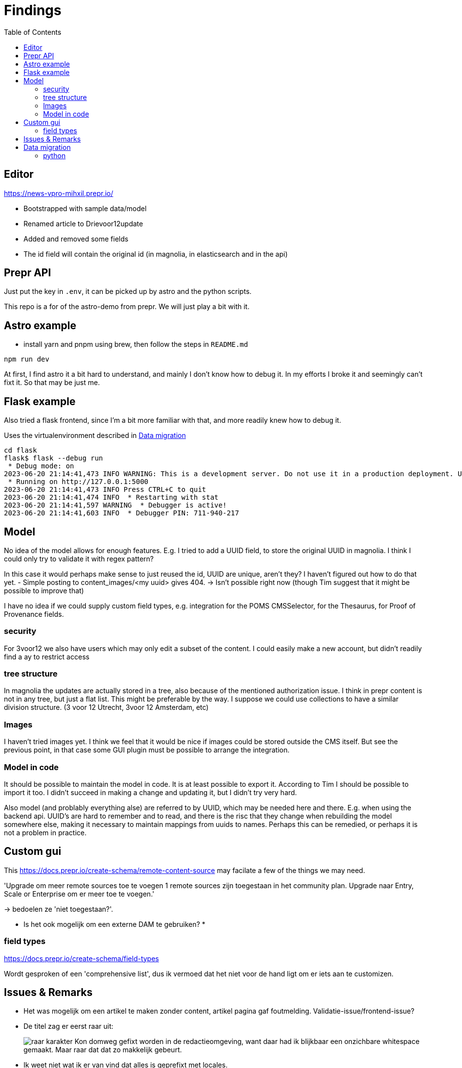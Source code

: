 = Findings
:toc:

== Editor

https://news-vpro-mihxil.prepr.io/

- Bootstrapped with sample data/model
- Renamed article to Drievoor12update
- Added and removed some fields
- The id field will contain the original id (in magnolia, in elasticsearch and in the api)


== Prepr API

Just put the key in `.env`, it can be picked up by astro and the python scripts.

This repo is a for of the astro-demo from prepr. We will just play a bit with it.

== Astro example

- install yarn and pnpm using brew, then follow the steps in `README.md`

[source, bash]
----
npm run dev

----

At first, I find astro it a bit hard to understand, and mainly I don't know how to debug it. In my efforts I broke it and seemingly can't fixt it. So that may be just me. 

== Flask example

Also tried a flask frontend, since I'm a bit more familiar with that, and more readily knew how to debug it.

Uses the virtualenvironment described in xref:_data_migration[]

[source, bash]]
----
cd flask 
flask$ flask --debug run
 * Debug mode: on
2023-06-20 21:14:41,473 INFO WARNING: This is a development server. Do not use it in a production deployment. Use a production WSGI server instead.
 * Running on http://127.0.0.1:5000
2023-06-20 21:14:41,473 INFO Press CTRL+C to quit
2023-06-20 21:14:41,474 INFO  * Restarting with stat
2023-06-20 21:14:41,597 WARNING  * Debugger is active!
2023-06-20 21:14:41,603 INFO  * Debugger PIN: 711-940-217
----

== Model

No idea of the model allows for enough features. E.g. I tried to add a UUID field, to store the original UUID in magnolia. I think I could only try to validate it with regex pattern?

In this case it would perhaps make sense to just reused the id, UUID are unique, aren't they? I haven't figured out how to do that yet.
- Simple posting to content_images/<my uuid> gives 404.  -> Isn't possible right now (though Tim suggest that it might be possible to improve that)

I have no idea if we could supply custom field types, e.g. integration for the POMS CMSSelector, for the Thesaurus, for Proof of Provenance fields. 

=== security
For 3voor12 we also have users which may only edit a subset of the content. I could easily make a new account, but didn't readily find a ay to restrict access

=== tree structure

In magnolia the updates are actually stored in a tree, also because of the mentioned authorization issue. I think in prepr content is not in any tree, but just a flat list. This might be preferable by the way. I suppose we could use collections to have a similar division structure. (3 voor 12 Utrecht, 3voor 12 Amsterdam, etc)


=== Images

I haven't tried images yet. I think we feel that it would be nice if images could be stored outside the CMS itself. But see the previous point, in that case some GUI plugin must be possible to arrange the integration.

=== Model in code
It should be possible to maintain the model in code. It is at least possible to export it. According to Tim I should be possible to import it too. I didn't succeed in making a change and updating it, but I didn't try very hard.

Also model (and problably everything alse) are referred to by UUID, which may be needed here and there. E.g. when using the backend api. UUID's are hard to remember and to read, and there is the risc that they change when rebuilding the model somewhere else, making it necessary to maintain mappings from uuids to names. Perhaps this can be remedied, or perhaps it is not a problem in practice.

== Custom gui 

This https://docs.prepr.io/create-schema/remote-content-source may facilate a few of the things we may need.

'Upgrade om meer remote sources toe te voegen
1 remote sources zijn toegestaan in het community plan. Upgrade naar Entry, Scale or Enterprise om er meer toe te voegen.'

-> bedoelen ze 'niet toegestaan?'.


* Is het ook mogelijk om een externe DAM te gebruiken?
* 


=== field types
https://docs.prepr.io/create-schema/field-types 

Wordt gesproken of een 'comprehensive list', dus ik vermoed dat het niet voor de hand ligt om er iets aan te customizen. 



== Issues & Remarks

- Het was mogelijk om een artikel te maken zonder content, artikel pagina gaf foutmelding. Validatie-issue/frontend-issue?

- De titel zag er eerst raar uit:
+
image:findings/raar-karakter.png[]
Kon domweg gefixt worden in de redactieomgeving, want daar had ik blijkbaar een onzichbare whitespace gemaakt. Maar raar dat dat zo makkelijk gebeurt.
- Ik weet niet wat ik er van vind dat alles is geprefixt met locales.
- Debuggen kan ook via de gui bij de access token. Daar kun je zien wat je recent fout deed.
- Ik had mgnl_uuid veld per ongeluk een maximale lengte gegeven. Dat later niet nodig gevonden, en weer verwijderd, maar hij blijft fouten geven over body.length.max. Caching? Defaults?
- LInk https://docs.prepr.io/reference/rest/v1/fetching-working-with-fields naar graphql is broken
- Queries lijkt niet per se goed te werken. Je kunt queryen op slug: https://docs.prepr.io/reference/rest/v1/fetching-single-items, maar hoe ik dan op een andere veld zou moeten queryen, is mij niet duidelijk. slug vervangen door mgnl_uuid lijkt domweg te worden genegeerd (geen validatie op query parameters natuurlijk)
 -> zie 3voor12-updates.py voor hoe het wel gaat.
- Er is een link:https://studio.apollographql.com/sandbox/explorer[tool om graphql queries samen te stellen], maar die ben ik steeds kwijt.


== Data migration

As a test, and to have some data to play with, I migrated the latest 3voor12 updates to prepr.

https://docs.prepr.io/developing-with-prepr/migrate-content

https://docs.prepr.io/reference/rest/v1/content-items-create-update-and-destroy

=== python

[source, bash]
----
mihxil@baleno:~$ python3 -m venv ~/venvs/vpro-migrate
mihxil@baleno:~$ source ~/venvs/vpro-migrate/bin/activate

pip3 install elasticsearch python-dotenv requests
----

Tunnel ES:
[source, bash]
----
ssh -L9210:localhost:9200 os2-api-prod-01
----

Run the link:migrate-test/3voor12-updates.py[script]. 

- This will the latest (published) 3voor12 updates to prepr
  * this may not be correct, because we may also want to migrate unpublished updates 
- slugs are not filled, for some reason
  * we don't use slugs in the current setup (using the api), but just refer to by uuid. For seo we just put the title in the url?
- 

